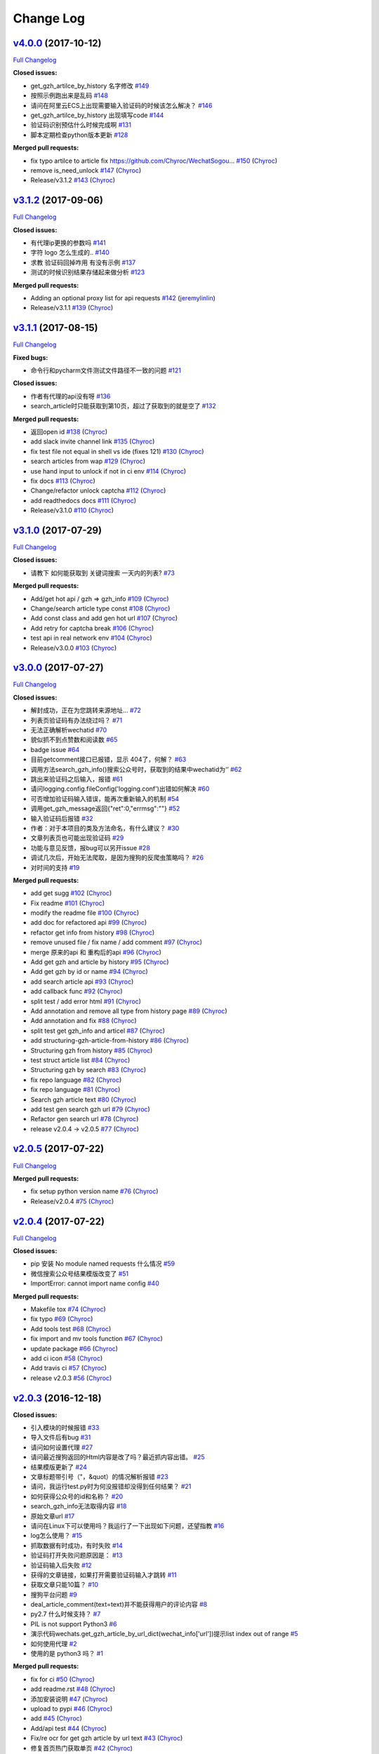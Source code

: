 Change Log
==========

`v4.0.0 <https://github.com/Chyroc/WechatSogou/tree/v4.0.0>`__ (2017-10-12)
---------------------------------------------------------------------------

`Full
Changelog <https://github.com/Chyroc/WechatSogou/compare/v3.1.2...v4.0.0>`__

**Closed issues:**

-  get\_gzh\_artilce\_by\_history 名字修改
   `#149 <https://github.com/Chyroc/WechatSogou/issues/149>`__
-  按照示例跑出来是乱码
   `#148 <https://github.com/Chyroc/WechatSogou/issues/148>`__
-  请问在阿里云ECS上出现需要输入验证码的时候该怎么解决？
   `#146 <https://github.com/Chyroc/WechatSogou/issues/146>`__
-  get\_gzh\_artilce\_by\_history 出现填写code
   `#144 <https://github.com/Chyroc/WechatSogou/issues/144>`__
-  验证码识别预估什么时候完成啊
   `#131 <https://github.com/Chyroc/WechatSogou/issues/131>`__
-  脚本定期检查python版本更新
   `#128 <https://github.com/Chyroc/WechatSogou/issues/128>`__

**Merged pull requests:**

-  fix typo artilce to article fix
   https://github.com/Chyroc/WechatSogou…
   `#150 <https://github.com/Chyroc/WechatSogou/pull/150>`__
   (`Chyroc <https://github.com/Chyroc>`__)
-  remove is\_need\_unlock
   `#147 <https://github.com/Chyroc/WechatSogou/pull/147>`__
   (`Chyroc <https://github.com/Chyroc>`__)
-  Release/v3.1.2
   `#143 <https://github.com/Chyroc/WechatSogou/pull/143>`__
   (`Chyroc <https://github.com/Chyroc>`__)

`v3.1.2 <https://github.com/Chyroc/WechatSogou/tree/v3.1.2>`__ (2017-09-06)
---------------------------------------------------------------------------

`Full
Changelog <https://github.com/Chyroc/WechatSogou/compare/v3.1.1...v3.1.2>`__

**Closed issues:**

-  有代理ip更换的参数吗
   `#141 <https://github.com/Chyroc/WechatSogou/issues/141>`__
-  字符 logo 怎么生成的..
   `#140 <https://github.com/Chyroc/WechatSogou/issues/140>`__
-  求教 验证码回掉咋用 有没有示例
   `#137 <https://github.com/Chyroc/WechatSogou/issues/137>`__
-  测试的时候识别结果存储起来做分析
   `#123 <https://github.com/Chyroc/WechatSogou/issues/123>`__

**Merged pull requests:**

-  Adding an optional proxy list for api requests
   `#142 <https://github.com/Chyroc/WechatSogou/pull/142>`__
   (`jeremylinlin <https://github.com/jeremylinlin>`__)
-  Release/v3.1.1
   `#139 <https://github.com/Chyroc/WechatSogou/pull/139>`__
   (`Chyroc <https://github.com/Chyroc>`__)

`v3.1.1 <https://github.com/Chyroc/WechatSogou/tree/v3.1.1>`__ (2017-08-15)
---------------------------------------------------------------------------

`Full
Changelog <https://github.com/Chyroc/WechatSogou/compare/v3.1.0...v3.1.1>`__

**Fixed bugs:**

-  命令行和pycharm文件测试文件路径不一致的问题
   `#121 <https://github.com/Chyroc/WechatSogou/issues/121>`__

**Closed issues:**

-  作者有代理的api没有呀
   `#136 <https://github.com/Chyroc/WechatSogou/issues/136>`__
-  search\_article时只能获取到第10页，超过了获取到的就是空了
   `#132 <https://github.com/Chyroc/WechatSogou/issues/132>`__

**Merged pull requests:**

-  返回open id `#138 <https://github.com/Chyroc/WechatSogou/pull/138>`__
   (`Chyroc <https://github.com/Chyroc>`__)
-  add slack invite channel link
   `#135 <https://github.com/Chyroc/WechatSogou/pull/135>`__
   (`Chyroc <https://github.com/Chyroc>`__)
-  fix test file not equal in shell vs ide (fixes 121)
   `#130 <https://github.com/Chyroc/WechatSogou/pull/130>`__
   (`Chyroc <https://github.com/Chyroc>`__)
-  search articles from wap
   `#129 <https://github.com/Chyroc/WechatSogou/pull/129>`__
   (`Chyroc <https://github.com/Chyroc>`__)
-  use hand input to unlock if not in ci env
   `#114 <https://github.com/Chyroc/WechatSogou/pull/114>`__
   (`Chyroc <https://github.com/Chyroc>`__)
-  fix docs `#113 <https://github.com/Chyroc/WechatSogou/pull/113>`__
   (`Chyroc <https://github.com/Chyroc>`__)
-  Change/refactor unlock captcha
   `#112 <https://github.com/Chyroc/WechatSogou/pull/112>`__
   (`Chyroc <https://github.com/Chyroc>`__)
-  add readthedocs docs
   `#111 <https://github.com/Chyroc/WechatSogou/pull/111>`__
   (`Chyroc <https://github.com/Chyroc>`__)
-  Release/v3.1.0
   `#110 <https://github.com/Chyroc/WechatSogou/pull/110>`__
   (`Chyroc <https://github.com/Chyroc>`__)

`v3.1.0 <https://github.com/Chyroc/WechatSogou/tree/v3.1.0>`__ (2017-07-29)
---------------------------------------------------------------------------

`Full
Changelog <https://github.com/Chyroc/WechatSogou/compare/v3.0.0...v3.1.0>`__

**Closed issues:**

-  请教下 如何能获取到 关键词搜索 一天内的列表?
   `#73 <https://github.com/Chyroc/WechatSogou/issues/73>`__

**Merged pull requests:**

-  Add/get hot api / gzh => gzh\_info
   `#109 <https://github.com/Chyroc/WechatSogou/pull/109>`__
   (`Chyroc <https://github.com/Chyroc>`__)
-  Change/search article type const
   `#108 <https://github.com/Chyroc/WechatSogou/pull/108>`__
   (`Chyroc <https://github.com/Chyroc>`__)
-  Add const class and add gen hot url
   `#107 <https://github.com/Chyroc/WechatSogou/pull/107>`__
   (`Chyroc <https://github.com/Chyroc>`__)
-  Add retry for captcha break
   `#106 <https://github.com/Chyroc/WechatSogou/pull/106>`__
   (`Chyroc <https://github.com/Chyroc>`__)
-  test api in real network env
   `#104 <https://github.com/Chyroc/WechatSogou/pull/104>`__
   (`Chyroc <https://github.com/Chyroc>`__)
-  Release/v3.0.0
   `#103 <https://github.com/Chyroc/WechatSogou/pull/103>`__
   (`Chyroc <https://github.com/Chyroc>`__)

`v3.0.0 <https://github.com/Chyroc/WechatSogou/tree/v3.0.0>`__ (2017-07-27)
---------------------------------------------------------------------------

`Full
Changelog <https://github.com/Chyroc/WechatSogou/compare/v2.0.5...v3.0.0>`__

**Closed issues:**

-  解封成功，正在为您跳转来源地址...
   `#72 <https://github.com/Chyroc/WechatSogou/issues/72>`__
-  列表页验证码有办法绕过吗？
   `#71 <https://github.com/Chyroc/WechatSogou/issues/71>`__
-  无法正确解析wechatid
   `#70 <https://github.com/Chyroc/WechatSogou/issues/70>`__
-  貌似抓不到点赞数和阅读数
   `#65 <https://github.com/Chyroc/WechatSogou/issues/65>`__
-  badge issue `#64 <https://github.com/Chyroc/WechatSogou/issues/64>`__
-  目前getcomment接口已报错，显示 404了，何解？
   `#63 <https://github.com/Chyroc/WechatSogou/issues/63>`__
-  调用方法search\_gzh\_info()搜索公众号时，获取到的结果中wechatid为‘’
   `#62 <https://github.com/Chyroc/WechatSogou/issues/62>`__
-  跳出来验证码之后输入，报错
   `#61 <https://github.com/Chyroc/WechatSogou/issues/61>`__
-  请问logging.config.fileConfig('logging.conf')出错如何解决
   `#60 <https://github.com/Chyroc/WechatSogou/issues/60>`__
-  可否增加验证码输入错误，能再次重新输入的机制
   `#54 <https://github.com/Chyroc/WechatSogou/issues/54>`__
-  调用get\_gzh\_message返回{"ret":0,"errmsg":""}
   `#52 <https://github.com/Chyroc/WechatSogou/issues/52>`__
-  输入验证码后报错
   `#32 <https://github.com/Chyroc/WechatSogou/issues/32>`__
-  作者：对于本项目的类及方法命名，有什么建议？
   `#30 <https://github.com/Chyroc/WechatSogou/issues/30>`__
-  文章列表页也可能出现验证码
   `#29 <https://github.com/Chyroc/WechatSogou/issues/29>`__
-  功能与意见反馈，报bug可以另开issue
   `#28 <https://github.com/Chyroc/WechatSogou/issues/28>`__
-  调试几次后，开始无法爬取，是因为搜狗的反爬虫策略吗？
   `#26 <https://github.com/Chyroc/WechatSogou/issues/26>`__
-  对时间的支持
   `#19 <https://github.com/Chyroc/WechatSogou/issues/19>`__

**Merged pull requests:**

-  add get sugg
   `#102 <https://github.com/Chyroc/WechatSogou/pull/102>`__
   (`Chyroc <https://github.com/Chyroc>`__)
-  Fix readme `#101 <https://github.com/Chyroc/WechatSogou/pull/101>`__
   (`Chyroc <https://github.com/Chyroc>`__)
-  modify the readme file
   `#100 <https://github.com/Chyroc/WechatSogou/pull/100>`__
   (`Chyroc <https://github.com/Chyroc>`__)
-  add doc for refactored api
   `#99 <https://github.com/Chyroc/WechatSogou/pull/99>`__
   (`Chyroc <https://github.com/Chyroc>`__)
-  refactor get info from history
   `#98 <https://github.com/Chyroc/WechatSogou/pull/98>`__
   (`Chyroc <https://github.com/Chyroc>`__)
-  remove unused file / fix name / add comment
   `#97 <https://github.com/Chyroc/WechatSogou/pull/97>`__
   (`Chyroc <https://github.com/Chyroc>`__)
-  merge 原来的api 和 重构后的api
   `#96 <https://github.com/Chyroc/WechatSogou/pull/96>`__
   (`Chyroc <https://github.com/Chyroc>`__)
-  Add get gzh and article by history
   `#95 <https://github.com/Chyroc/WechatSogou/pull/95>`__
   (`Chyroc <https://github.com/Chyroc>`__)
-  Add get gzh by id or name
   `#94 <https://github.com/Chyroc/WechatSogou/pull/94>`__
   (`Chyroc <https://github.com/Chyroc>`__)
-  add search article api
   `#93 <https://github.com/Chyroc/WechatSogou/pull/93>`__
   (`Chyroc <https://github.com/Chyroc>`__)
-  add callback func
   `#92 <https://github.com/Chyroc/WechatSogou/pull/92>`__
   (`Chyroc <https://github.com/Chyroc>`__)
-  split test / add error html
   `#91 <https://github.com/Chyroc/WechatSogou/pull/91>`__
   (`Chyroc <https://github.com/Chyroc>`__)
-  Add annotation and remove all type from history page
   `#89 <https://github.com/Chyroc/WechatSogou/pull/89>`__
   (`Chyroc <https://github.com/Chyroc>`__)
-  Add annotation and fix
   `#88 <https://github.com/Chyroc/WechatSogou/pull/88>`__
   (`Chyroc <https://github.com/Chyroc>`__)
-  split test get gzh\_info and articel
   `#87 <https://github.com/Chyroc/WechatSogou/pull/87>`__
   (`Chyroc <https://github.com/Chyroc>`__)
-  add structuring-gzh-article-from-history
   `#86 <https://github.com/Chyroc/WechatSogou/pull/86>`__
   (`Chyroc <https://github.com/Chyroc>`__)
-  Structuring gzh from history
   `#85 <https://github.com/Chyroc/WechatSogou/pull/85>`__
   (`Chyroc <https://github.com/Chyroc>`__)
-  test struct article list
   `#84 <https://github.com/Chyroc/WechatSogou/pull/84>`__
   (`Chyroc <https://github.com/Chyroc>`__)
-  Structuring gzh by search
   `#83 <https://github.com/Chyroc/WechatSogou/pull/83>`__
   (`Chyroc <https://github.com/Chyroc>`__)
-  fix repo language
   `#82 <https://github.com/Chyroc/WechatSogou/pull/82>`__
   (`Chyroc <https://github.com/Chyroc>`__)
-  fix repo language
   `#81 <https://github.com/Chyroc/WechatSogou/pull/81>`__
   (`Chyroc <https://github.com/Chyroc>`__)
-  Search gzh article text
   `#80 <https://github.com/Chyroc/WechatSogou/pull/80>`__
   (`Chyroc <https://github.com/Chyroc>`__)
-  add test gen search gzh url
   `#79 <https://github.com/Chyroc/WechatSogou/pull/79>`__
   (`Chyroc <https://github.com/Chyroc>`__)
-  Refactor gen search url
   `#78 <https://github.com/Chyroc/WechatSogou/pull/78>`__
   (`Chyroc <https://github.com/Chyroc>`__)
-  release v2.0.4 -> v2.0.5
   `#77 <https://github.com/Chyroc/WechatSogou/pull/77>`__
   (`Chyroc <https://github.com/Chyroc>`__)

`v2.0.5 <https://github.com/Chyroc/WechatSogou/tree/v2.0.5>`__ (2017-07-22)
---------------------------------------------------------------------------

`Full
Changelog <https://github.com/Chyroc/WechatSogou/compare/v2.0.4...v2.0.5>`__

**Merged pull requests:**

-  fix setup python version name
   `#76 <https://github.com/Chyroc/WechatSogou/pull/76>`__
   (`Chyroc <https://github.com/Chyroc>`__)
-  Release/v2.0.4
   `#75 <https://github.com/Chyroc/WechatSogou/pull/75>`__
   (`Chyroc <https://github.com/Chyroc>`__)

`v2.0.4 <https://github.com/Chyroc/WechatSogou/tree/v2.0.4>`__ (2017-07-22)
---------------------------------------------------------------------------

`Full
Changelog <https://github.com/Chyroc/WechatSogou/compare/v2.0.3...v2.0.4>`__

**Closed issues:**

-  pip 安装 No module named requests 什么情况
   `#59 <https://github.com/Chyroc/WechatSogou/issues/59>`__
-  微信搜索公众号结果模版改变了
   `#51 <https://github.com/Chyroc/WechatSogou/issues/51>`__
-  ImportError: cannot import name config
   `#40 <https://github.com/Chyroc/WechatSogou/issues/40>`__

**Merged pull requests:**

-  Makefile tox `#74 <https://github.com/Chyroc/WechatSogou/pull/74>`__
   (`Chyroc <https://github.com/Chyroc>`__)
-  fix typo `#69 <https://github.com/Chyroc/WechatSogou/pull/69>`__
   (`Chyroc <https://github.com/Chyroc>`__)
-  Add tools test
   `#68 <https://github.com/Chyroc/WechatSogou/pull/68>`__
   (`Chyroc <https://github.com/Chyroc>`__)
-  fix import and mv tools function
   `#67 <https://github.com/Chyroc/WechatSogou/pull/67>`__
   (`Chyroc <https://github.com/Chyroc>`__)
-  update package
   `#66 <https://github.com/Chyroc/WechatSogou/pull/66>`__
   (`Chyroc <https://github.com/Chyroc>`__)
-  add ci icon `#58 <https://github.com/Chyroc/WechatSogou/pull/58>`__
   (`Chyroc <https://github.com/Chyroc>`__)
-  Add travis ci `#57 <https://github.com/Chyroc/WechatSogou/pull/57>`__
   (`Chyroc <https://github.com/Chyroc>`__)
-  release v2.0.3
   `#56 <https://github.com/Chyroc/WechatSogou/pull/56>`__
   (`Chyroc <https://github.com/Chyroc>`__)

`v2.0.3 <https://github.com/Chyroc/WechatSogou/tree/v2.0.3>`__ (2016-12-18)
---------------------------------------------------------------------------

**Closed issues:**

-  引入模块的时候报错
   `#33 <https://github.com/Chyroc/WechatSogou/issues/33>`__
-  导入文件后有bug
   `#31 <https://github.com/Chyroc/WechatSogou/issues/31>`__
-  请问如何设置代理
   `#27 <https://github.com/Chyroc/WechatSogou/issues/27>`__
-  请问最近搜狗返回的Html内容是改了吗？最近抓内容出错。
   `#25 <https://github.com/Chyroc/WechatSogou/issues/25>`__
-  结果模版更新了
   `#24 <https://github.com/Chyroc/WechatSogou/issues/24>`__
-  文章标题带引号（"，&quot）的情况解析报错
   `#23 <https://github.com/Chyroc/WechatSogou/issues/23>`__
-  请问，我运行test.py时为何没报错却没得到任何结果？
   `#21 <https://github.com/Chyroc/WechatSogou/issues/21>`__
-  如何获得公众号的id和名称？
   `#20 <https://github.com/Chyroc/WechatSogou/issues/20>`__
-  search\_gzh\_info无法取得内容
   `#18 <https://github.com/Chyroc/WechatSogou/issues/18>`__
-  原始文章url `#17 <https://github.com/Chyroc/WechatSogou/issues/17>`__
-  请问在Linux下可以使用吗？我运行了一下出现如下问题，还望指教
   `#16 <https://github.com/Chyroc/WechatSogou/issues/16>`__
-  log怎么使用？
   `#15 <https://github.com/Chyroc/WechatSogou/issues/15>`__
-  抓取数据有时成功，有时失败
   `#14 <https://github.com/Chyroc/WechatSogou/issues/14>`__
-  验证码打开失败问题原因是：
   `#13 <https://github.com/Chyroc/WechatSogou/issues/13>`__
-  验证码输入后失败
   `#12 <https://github.com/Chyroc/WechatSogou/issues/12>`__
-  获得的文章链接，如果打开需要验证码输入才跳转
   `#11 <https://github.com/Chyroc/WechatSogou/issues/11>`__
-  获取文章只能10篇？
   `#10 <https://github.com/Chyroc/WechatSogou/issues/10>`__
-  搜狗平台问题 `#9 <https://github.com/Chyroc/WechatSogou/issues/9>`__
-  deal\_article\_comment(text=text)并不能获得用户的评论内容
   `#8 <https://github.com/Chyroc/WechatSogou/issues/8>`__
-  py2.7 什么时候支持？
   `#7 <https://github.com/Chyroc/WechatSogou/issues/7>`__
-  PIL is not support Python3
   `#6 <https://github.com/Chyroc/WechatSogou/issues/6>`__
-  演示代码wechats.get\_gzh\_article\_by\_url\_dict(wechat\_info['url'])提示list
   index out of range
   `#5 <https://github.com/Chyroc/WechatSogou/issues/5>`__
-  如何使用代理 `#2 <https://github.com/Chyroc/WechatSogou/issues/2>`__
-  使用的是 python3 吗？
   `#1 <https://github.com/Chyroc/WechatSogou/issues/1>`__

**Merged pull requests:**

-  fix for ci `#50 <https://github.com/Chyroc/WechatSogou/pull/50>`__
   (`Chyroc <https://github.com/Chyroc>`__)
-  add readme.rst
   `#48 <https://github.com/Chyroc/WechatSogou/pull/48>`__
   (`Chyroc <https://github.com/Chyroc>`__)
-  添加安装说明 `#47 <https://github.com/Chyroc/WechatSogou/pull/47>`__
   (`Chyroc <https://github.com/Chyroc>`__)
-  upload to pypi
   `#46 <https://github.com/Chyroc/WechatSogou/pull/46>`__
   (`Chyroc <https://github.com/Chyroc>`__)
-  add `#45 <https://github.com/Chyroc/WechatSogou/pull/45>`__
   (`Chyroc <https://github.com/Chyroc>`__)
-  Add/api test `#44 <https://github.com/Chyroc/WechatSogou/pull/44>`__
   (`Chyroc <https://github.com/Chyroc>`__)
-  Fix/re ocr for get gzh article by url text
   `#43 <https://github.com/Chyroc/WechatSogou/pull/43>`__
   (`Chyroc <https://github.com/Chyroc>`__)
-  修复首页热门获取单页
   `#42 <https://github.com/Chyroc/WechatSogou/pull/42>`__
   (`Chyroc <https://github.com/Chyroc>`__)
-  Fix/search article info
   `#41 <https://github.com/Chyroc/WechatSogou/pull/41>`__
   (`Chyroc <https://github.com/Chyroc>`__)
-  Add/readme zanshu
   `#39 <https://github.com/Chyroc/WechatSogou/pull/39>`__
   (`Chyroc <https://github.com/Chyroc>`__)
-  Fix/test ruokuai
   `#38 <https://github.com/Chyroc/WechatSogou/pull/38>`__
   (`Chyroc <https://github.com/Chyroc>`__)
-  Feature/test ruokuai
   `#37 <https://github.com/Chyroc/WechatSogou/pull/37>`__
   (`Chyroc <https://github.com/Chyroc>`__)
-  Feature/update version
   `#35 <https://github.com/Chyroc/WechatSogou/pull/35>`__
   (`Chyroc <https://github.com/Chyroc>`__)
-  add requirements.txt
   `#34 <https://github.com/Chyroc/WechatSogou/pull/34>`__
   (`Chyroc <https://github.com/Chyroc>`__)

\* *This Change Log was automatically generated by
`github\_changelog\_generator <https://github.com/skywinder/Github-Changelog-Generator>`__*
